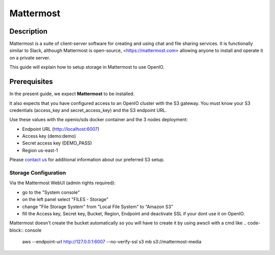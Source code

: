 ==========
Mattermost
==========

Description
-----------

Mattermost is a suite of client-server software for creating and using chat and file sharing services.
It is functionally similar to Slack, although Mattermost is open-source, <https://mattermost.com>
allowing anyone to install and operate it on a private server.

This guide will explain how to setup storage in Mattermost to use OpenIO.

Prerequisites
-------------

In the present guide, we expect **Mattermost** to be installed.

It also expects that you have configured access to an OpenIO cluster with the S3 gateway.
You must know your S3 credentials (access_key and secret_access_key) and the S3 endpoint URL.

Use these values with the openio/sds docker container and the 3 nodes deployment:

* Endpoint URL (http://localhost:6007)
* Access key (demo:demo)
* Secret access key (DEMO_PASS)
* Region us-east-1

Please `contact us <https://info.openio.io/request-information>`_ for additional information
about our preferred S3 setup.

*********************
Storage Configuration
*********************

Via the Mattermost WebUI (admin rights required):

- go to the "System console"
- on the left panel select "FILES - Storage"
- change "File Storage System" from "Local File System" to "Amazon S3"
- fill the Access key, Secret key, Bucket, Region, Endpoint and deactivate SSL if your dont use it on OpenIO. 

Mattermost doesn't create the bucket automatically so you will have to create it by using awscli with a cmd like
.. code-block:: console
    aws --endpoint-url http://127.0.0.1:6007 --no-verify-ssl s3 mb s3://mattermost-media

.. image:: ./images/mattermost.png

